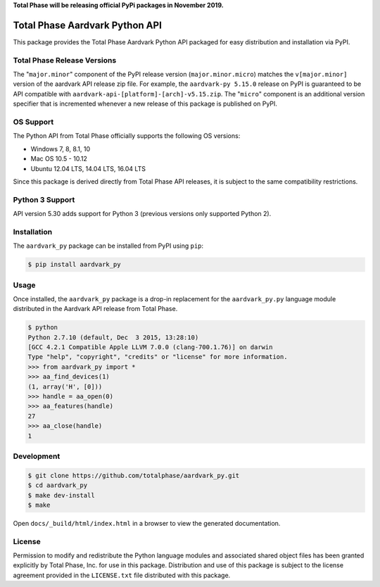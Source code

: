 **Total Phase will be releasing official PyPi packages in November 2019.**

Total Phase Aardvark Python API
===============================

.. image:: https://img.shields.io/pypi/v/aardvark-py.svg
    :alt: PyPI version
    :target: https://pypi.python.org/pypi/aardvark-py

.. image:: https://img.shields.io/pypi/pyversions/aardvark-py.svg
    :alt: Python versions
    :target: https://pypi.python.org/pypi/aardvark-py

.. image:: https://img.shields.io/readthedocs/aardvark_py.svg
    :alt: RTD build
    :target: https://aardvark-py.readthedocs.io/

.. image:: https://img.shields.io/github/tag/totalphase/aardvark_py.svg
    :alt: GitHub tag
    :target: https://github.com/totalphase/aardvark_py

This package provides the Total Phase Aardvark Python API packaged for easy
distribution and installation via PyPI.


Total Phase Release Versions
----------------------------

The "``major.minor``" component of the PyPI release version
(``major.minor.micro``) matches the ``v[major.minor]`` version of the aardvark
API release zip file.  For example, the ``aardvark-py 5.15.0`` release on PyPI
is guaranteed to be API compatible with
``aardvark-api-[platform]-[arch]-v5.15.zip``.  The "``micro``" component is an
additional version specifier that is incremented whenever a new release of this
package is published on PyPI.


OS Support
----------

The Python API from Total Phase officially supports the following OS versions:

- Windows 7, 8, 8.1, 10
- Mac OS 10.5 - 10.12
- Ubuntu 12.04 LTS, 14.04 LTS, 16.04 LTS

Since this package is derived directly from Total Phase API releases, it is
subject to the same compatibility restrictions.


Python 3 Support
----------------

API version 5.30 adds support for Python 3 (previous versions only supported
Python 2).


Installation
------------

The ``aardvark_py`` package can be installed from PyPI using ``pip``:

.. code-block:: console

    $ pip install aardvark_py


Usage
-----

Once installed, the ``aardvark_py`` package is a drop-in replacement for the
``aardvark_py.py`` language module distributed in the Aardvark API release from
Total Phase.

.. code-block:: console

    $ python
    Python 2.7.10 (default, Dec  3 2015, 13:28:10)
    [GCC 4.2.1 Compatible Apple LLVM 7.0.0 (clang-700.1.76)] on darwin
    Type "help", "copyright", "credits" or "license" for more information.
    >>> from aardvark_py import *
    >>> aa_find_devices(1)
    (1, array('H', [0]))
    >>> handle = aa_open(0)
    >>> aa_features(handle)
    27
    >>> aa_close(handle)
    1


Development
-----------

.. code-block:: console

    $ git clone https://github.com/totalphase/aardvark_py.git
    $ cd aardvark_py
    $ make dev-install
    $ make

Open ``docs/_build/html/index.html`` in a browser to view the generated
documentation.


License
-------

Permission to modify and redistribute the Python language modules and associated
shared object files has been granted explicitly by Total Phase, Inc. for use in
this package.  Distribution and use of this package is subject to the license
agreement provided in the ``LICENSE.txt`` file distributed with this package.


.. _Python.org: http://www.python.org
.. _Pipenv: https://docs.pipenv.org
.. _`officially recommended`: https://packaging.python.org/tutorials/managing-dependencies/#managing-dependencies
